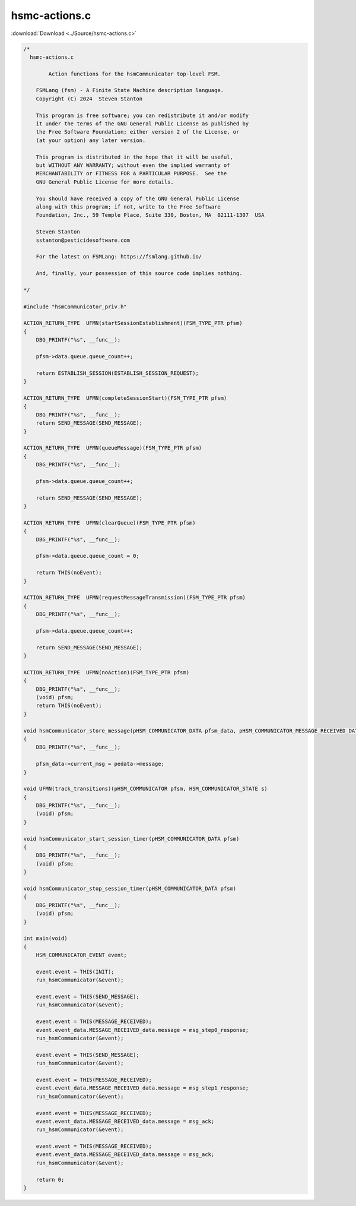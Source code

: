 =================
hsmc-actions.c
=================

:download:`Download <../Source/hsmc-actions.c>`

.. code-block:: c

	/*
	  hsmc-actions.c
	
		Action functions for the hsmCommunicator top-level FSM.
	
	    FSMLang (fsm) - A Finite State Machine description language.
	    Copyright (C) 2024  Steven Stanton
	
	    This program is free software; you can redistribute it and/or modify
	    it under the terms of the GNU General Public License as published by
	    the Free Software Foundation; either version 2 of the License, or
	    (at your option) any later version.
	
	    This program is distributed in the hope that it will be useful,
	    but WITHOUT ANY WARRANTY; without even the implied warranty of
	    MERCHANTABILITY or FITNESS FOR A PARTICULAR PURPOSE.  See the
	    GNU General Public License for more details.
	
	    You should have received a copy of the GNU General Public License
	    along with this program; if not, write to the Free Software
	    Foundation, Inc., 59 Temple Place, Suite 330, Boston, MA  02111-1307  USA
	
	    Steven Stanton
	    sstanton@pesticidesoftware.com
	
	    For the latest on FSMLang: https://fsmlang.github.io/
	
	    And, finally, your possession of this source code implies nothing.
	
	*/
	
	#include "hsmCommunicator_priv.h"
	
	ACTION_RETURN_TYPE  UFMN(startSessionEstablishment)(FSM_TYPE_PTR pfsm)
	{
	    DBG_PRINTF("%s", __func__);
	
	    pfsm->data.queue.queue_count++;
	
	    return ESTABLISH_SESSION(ESTABLISH_SESSION_REQUEST);
	}
	
	ACTION_RETURN_TYPE  UFMN(completeSessionStart)(FSM_TYPE_PTR pfsm)
	{
	    DBG_PRINTF("%s", __func__);
	    return SEND_MESSAGE(SEND_MESSAGE);
	}
	
	ACTION_RETURN_TYPE  UFMN(queueMessage)(FSM_TYPE_PTR pfsm)
	{
	    DBG_PRINTF("%s", __func__);
	
	    pfsm->data.queue.queue_count++;
	
	    return SEND_MESSAGE(SEND_MESSAGE);
	}
	
	ACTION_RETURN_TYPE  UFMN(clearQueue)(FSM_TYPE_PTR pfsm)
	{
	    DBG_PRINTF("%s", __func__);
	
	    pfsm->data.queue.queue_count = 0;
	
	    return THIS(noEvent);
	}
	
	ACTION_RETURN_TYPE  UFMN(requestMessageTransmission)(FSM_TYPE_PTR pfsm)
	{
	    DBG_PRINTF("%s", __func__);
	
	    pfsm->data.queue.queue_count++;
	
	    return SEND_MESSAGE(SEND_MESSAGE);
	}
	
	ACTION_RETURN_TYPE  UFMN(noAction)(FSM_TYPE_PTR pfsm)
	{
	    DBG_PRINTF("%s", __func__);
	    (void) pfsm;
	    return THIS(noEvent);
	}
	
	void hsmCommunicator_store_message(pHSM_COMMUNICATOR_DATA pfsm_data, pHSM_COMMUNICATOR_MESSAGE_RECEIVED_DATA pedata)
	{
	    DBG_PRINTF("%s", __func__);
	
	    pfsm_data->current_msg = pedata->message;
	}
	
	void UFMN(track_transitions)(pHSM_COMMUNICATOR pfsm, HSM_COMMUNICATOR_STATE s)
	{
	    DBG_PRINTF("%s", __func__);
	    (void) pfsm;
	}
	
	void hsmCommunicator_start_session_timer(pHSM_COMMUNICATOR_DATA pfsm)
	{
	    DBG_PRINTF("%s", __func__);
	    (void) pfsm;
	}
	
	void hsmCommunicator_stop_session_timer(pHSM_COMMUNICATOR_DATA pfsm)
	{
	    DBG_PRINTF("%s", __func__);
	    (void) pfsm;
	}
	
	int main(void)
	{
	    HSM_COMMUNICATOR_EVENT event;
	
	    event.event = THIS(INIT);
	    run_hsmCommunicator(&event);
	
	    event.event = THIS(SEND_MESSAGE);
	    run_hsmCommunicator(&event);
	
	    event.event = THIS(MESSAGE_RECEIVED);
	    event.event_data.MESSAGE_RECEIVED_data.message = msg_step0_response;
	    run_hsmCommunicator(&event);
	
	    event.event = THIS(SEND_MESSAGE);
	    run_hsmCommunicator(&event);
	
	    event.event = THIS(MESSAGE_RECEIVED);
	    event.event_data.MESSAGE_RECEIVED_data.message = msg_step1_response;
	    run_hsmCommunicator(&event);
	
	    event.event = THIS(MESSAGE_RECEIVED);
	    event.event_data.MESSAGE_RECEIVED_data.message = msg_ack;
	    run_hsmCommunicator(&event);
	
	    event.event = THIS(MESSAGE_RECEIVED);
	    event.event_data.MESSAGE_RECEIVED_data.message = msg_ack;
	    run_hsmCommunicator(&event);
	
	    return 0;
	}
	
